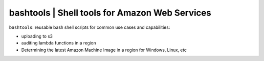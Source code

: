 
**bashtools** | Shell tools for Amazon Web Services
---------------------------------------------------

``bashtools``: reusable bash shell scripts for common use cases and capabilities:

* uploading to s3
* auditing lambda functions in a region
* Determining the latest Amazon Machine Image in a region for Windows, Linux, etc


